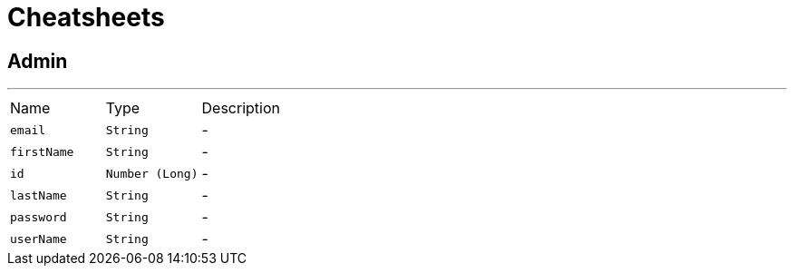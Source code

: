 = Cheatsheets

[[Admin]]
== Admin

++++
++++
'''

[cols=">25%,^25%,50%"]
[frame="topbot"]
|===
^|Name | Type ^| Description
|[[email]]`email`|`String`|-
|[[firstName]]`firstName`|`String`|-
|[[id]]`id`|`Number (Long)`|-
|[[lastName]]`lastName`|`String`|-
|[[password]]`password`|`String`|-
|[[userName]]`userName`|`String`|-
|===

